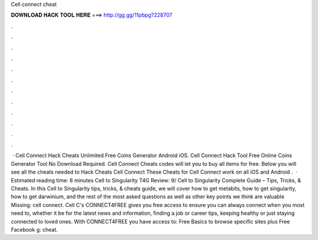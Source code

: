 Cell connect cheat

𝐃𝐎𝐖𝐍𝐋𝐎𝐀𝐃 𝐇𝐀𝐂𝐊 𝐓𝐎𝐎𝐋 𝐇𝐄𝐑𝐄 ===> http://gg.gg/11pbpg?228707

.

.

.

.

.

.

.

.

.

.

.

.

 · Cell Connect Hack Cheats Unlimited Free Coins Generator Android iOS. Cell Connect Hack Tool Free Online Coins Generator Tool No Download Required. Cell Connect Cheats codes will let you to buy all items for free. Below you will see all the cheats needed to Hack Cheats Cell Connect These Cheats for Cell Connect work on all iOS and Android .  · Estimated reading time: 8 minutes Cell to Singularity T4G Review: 9/ Cell to Singularity Complete Guide – Tips, Tricks, & Cheats. In this Cell to Singularity tips, tricks, & cheats guide, we will cover how to get metabits, how to get singularity, how to get darwinium, and the rest of the most asked questions as well as other key points we think are valuable Missing: cell connect. Cell C's CONNECT4FREE gives you free access to ensure you can always connect when you most need to, whether it be for the latest news and information, finding a job or career tips, keeping healthy or just staying connected to loved ones. With CONNECT4FREE you have access to: Free Basics to browse specific sites plus Free Facebook g: cheat.
